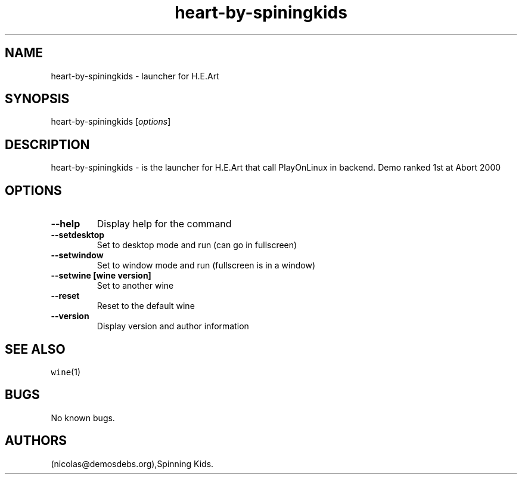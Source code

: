 .\" Automatically generated by Pandoc 2.5
.\"
.TH "heart\-by\-spiningkids" "6" "2016\-01\-17" "H.E.Art User Manuals" ""
.hy
.SH NAME
.PP
heart\-by\-spiningkids \- launcher for H.E.Art
.SH SYNOPSIS
.PP
heart\-by\-spiningkids [\f[I]options\f[R]]
.SH DESCRIPTION
.PP
heart\-by\-spiningkids \- is the launcher for H.E.Art that call
PlayOnLinux in backend.
Demo ranked 1st at Abort 2000
.SH OPTIONS
.TP
.B \-\-help
Display help for the command
.TP
.B \-\-setdesktop
Set to desktop mode and run (can go in fullscreen)
.TP
.B \-\-setwindow
Set to window mode and run (fullscreen is in a window)
.TP
.B \-\-setwine [wine version]
Set to another wine
.TP
.B \-\-reset
Reset to the default wine
.TP
.B \-\-version
Display version and author information
.SH SEE ALSO
.PP
\f[C]wine\f[R](1)
.SH BUGS
.PP
No known bugs.
.SH AUTHORS
(nicolas\[at]demosdebs.org),Spinning Kids.

